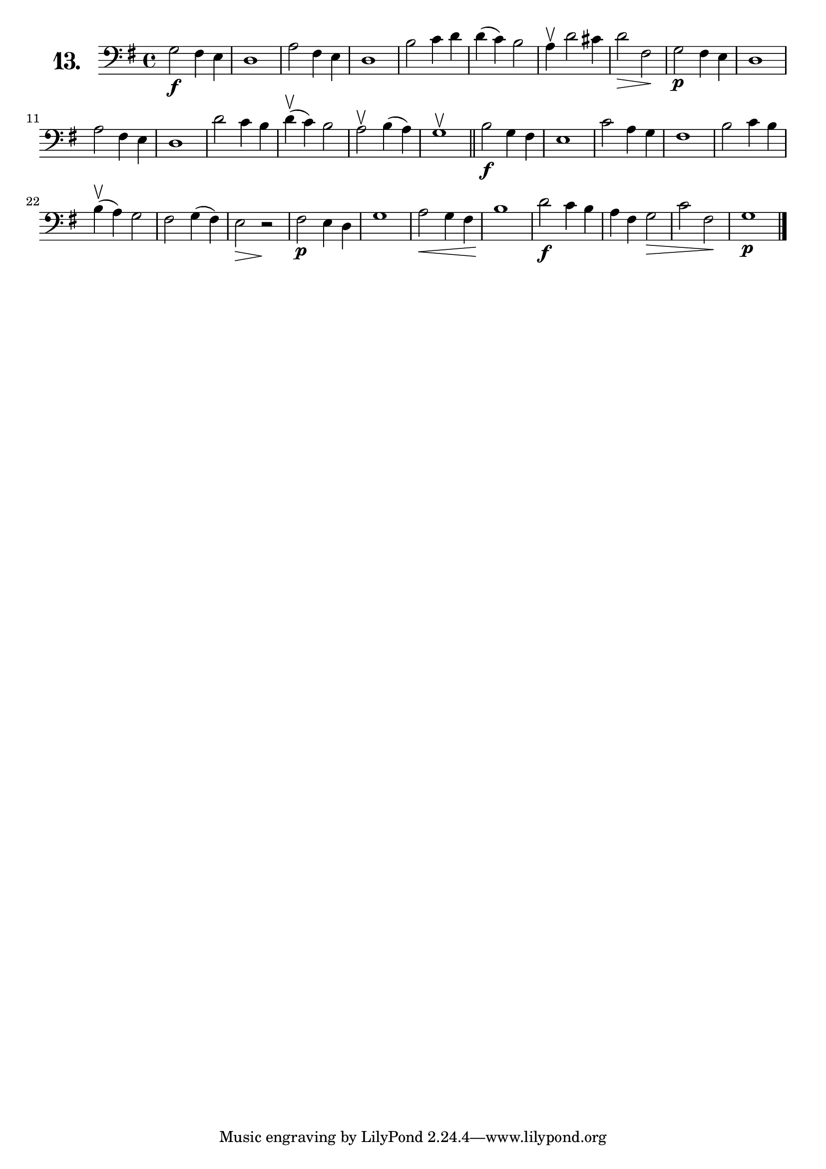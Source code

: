 \version "2.18.2"

\score {
  \new StaffGroup = "" \with {
    instrumentName = \markup { \bold \huge { \number "13." }}
  }
  <<
    \new Staff = "celloI" 
    \relative c' {
      \clef bass
      \key g \major
      \time 4/4

      g2\f fis4 e        | %01
      d1                 | %02
      a'2 fis4 e         | %03
      d1                 | %04
      b'2 c4 d           | %05
      d( c) b2           | %06
      a4\upbow d2 cis4   | %07
      d2\> fis,\!        | %08
      g\p fis4 e         | %09
      d1                 | %10
      a'2 fis4 e         | %11
      d1                 | %12
      d'2 c4 b           | %13
      d(\upbow c) b2     | %14
      a2\upbow b4( a)    | %15
      g1\upbow \bar "||" | %16
      b2\f g4 fis        | %17
      e1                 | %18
      c'2 a4 g           | %19
      fis1               | %20
      b2 c4 b            | %21
      b4(\upbow a) g2    | %22
      fis2 g4( fis)      | %23
      e2\> r\!           | %24
      fis\p e4 d         | %25
      g1                 | %26
      a2\< g4 fis        | %27
      b1\!               | %28
      d2\f c4 b          | %29
      a fis g2\>         | %30
      c fis,\!           | %31
      g1\p \bar "|."     | %32

    }
  >>
  \layout {}
  \header {
    composer = "Friedrich Dotzauer"
    piece = ""
  }
}
